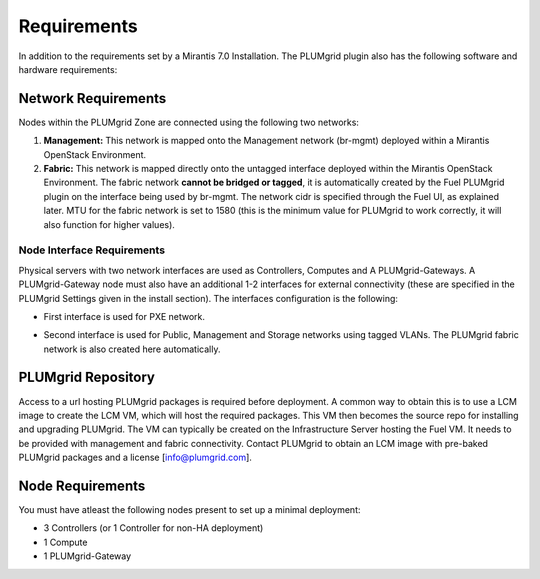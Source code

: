 Requirements
============

In addition to the requirements set by a Mirantis 7.0 Installation. The PLUMgrid plugin also has the following software and hardware requirements:

Network Requirements
--------------------

Nodes within the PLUMgrid Zone are connected using the following two networks:

#. **Management:** This network is mapped onto the Management network (br-mgmt) deployed within a Mirantis OpenStack Environment.

#. **Fabric:** This network is mapped directly onto the untagged interface deployed within the Mirantis OpenStack Environment. The fabric network **cannot be bridged or tagged**, it is automatically created by the Fuel PLUMgrid plugin on the interface being used by br-mgmt. The network cidr is specified through the Fuel UI, as explained later. MTU for the fabric network is set to 1580 (this is the minimum value for PLUMgrid to work correctly, it will also function for higher values).

Node Interface Requirements
+++++++++++++++++++++++++++

Physical servers with two network interfaces are used as Controllers, Computes and A PLUMgrid-Gateways. A PLUMgrid-Gateway node must also have an additional 1-2 interfaces for external connectivity (these are specified in the PLUMgrid Settings given in the install section). The interfaces configuration is the following:

* First interface is used for PXE network.
* Second interface is used for Public, Management and Storage networks using tagged VLANs. The PLUMgrid fabric network is also created here automatically.

  .. image:: images/network_config.png
      :width: 80%


PLUMgrid Repository
-------------------

Access to a url hosting PLUMgrid packages is required before deployment. A common way to obtain this is to use a LCM image to create the LCM VM, which will host the required packages. This VM then becomes the source repo for installing and upgrading PLUMgrid. The VM can typically be created on the Infrastructure Server hosting the Fuel VM. It needs to be provided with management and fabric connectivity. Contact PLUMgrid to obtain an LCM image with pre-baked PLUMgrid packages and a license [info@plumgrid.com].

Node Requirements
-----------------

You must have atleast the following nodes present to set up a minimal deployment:

* 3 Controllers (or 1 Controller for non-HA deployment)
* 1 Compute
* 1 PLUMgrid-Gateway
